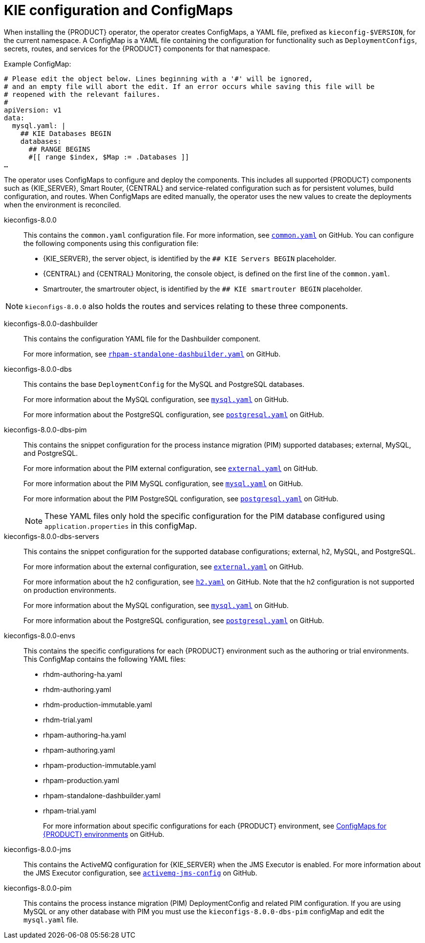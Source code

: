 [id='configmaps-con_{context}']
= KIE configuration and ConfigMaps

When installing the {PRODUCT} operator, the operator creates ConfigMaps, a YAML file, prefixed as `kieconfig-$VERSION`, for the current namespace. A ConfigMap is a YAML file containing the configuration for functionality such as `DeploymentConfigs`, secrets, routes, and services for the {PRODUCT} components for that namespace.

.Example ConfigMap:
[source]
----
# Please edit the object below. Lines beginning with a '#' will be ignored,
# and an empty file will abort the edit. If an error occurs while saving this file will be
# reopened with the relevant failures.
#
apiVersion: v1
data:
  mysql.yaml: |
    ## KIE Databases BEGIN
    databases:
      ## RANGE BEGINS
      #[[ range $index, $Map := .Databases ]]
…
----

The operator uses ConfigMaps to configure and deploy the components. This includes all supported {PRODUCT} components such as {KIE_SERVER}, Smart Router, {CENTRAL} and service-related configuration such as for persistent volumes, build configuration, and routes. When ConfigMaps are edited manually, the operator uses the new values to create the deployments when the environment is reconciled.

kieconfigs-8.0.0::
This contains the `common.yaml` configuration file. For more information, see  https://github.com/kiegroup/kie-cloud-operator/tree/release-v7.13.x-blue/rhpam-config/{PRODUCT_VERSION_LONG}/common.yaml[`common.yaml`] on GitHub. You can configure the following components using this configuration file:
+
* {KIE_SERVER}, the server object, is identified by the `## KIE Servers BEGIN` placeholder.
* {CENTRAL} and {CENTRAL} Monitoring, the console object, is defined on the first line of the `common.yaml`.
* Smartrouter, the smartrouter object, is identified by the `## KIE smartrouter BEGIN` placeholder.

[NOTE]
====
`kieconfigs-8.0.0` also holds the routes and services relating to these three components.
====

kieconfigs-8.0.0-dashbuilder::
This contains the configuration YAML file for the Dashbuilder component.
+
For more information, see https://github.com/kiegroup/kie-cloud-operator/tree/release-v7.13.x-blue/rhpam-config/{PRODUCT_VERSION_LONG}/dashbuilder/rhpam-standalone-dashbuilder.yaml[`rhpam-standalone-dashbuilder.yaml`] on GitHub.

kieconfigs-8.0.0-dbs::
This contains the base `DeploymentConfig` for the MySQL and PostgreSQL databases.
+
For more information about the MySQL configuration, see https://github.com/kiegroup/kie-cloud-operator/tree/release-v7.13.x-blue/rhpam-config/{PRODUCT_VERSION_LONG}/dbs/servers/mysql.yaml[`mysql.yaml`] on GitHub.
+
For more information about the PostgreSQL configuration, see https://github.com/kiegroup/kie-cloud-operator/tree/release-v7.13.x-blue/rhpam-config/{PRODUCT_VERSION_LONG}/dbs/servers/postgresql.yaml[`postgresql.yaml`] on GitHub.

kieconfigs-8.0.0-dbs-pim::
This contains the snippet configuration for the process instance migration (PIM) supported databases; external, MySQL, and PostgreSQL.
+
For more information about the PIM external configuration, see https://github.com/kiegroup/kie-cloud-operator/tree/release-v7.13.x-blue/rhpam-config/{PRODUCT_VERSION_LONG}/dbs/pim/external.yaml[`external.yaml`] on GitHub.
+
For more information about the PIM MySQL configuration, see https://github.com/kiegroup/kie-cloud-operator/tree/release-v7.13.x-blue/rhpam-config/{PRODUCT_VERSION_LONG}/dbs/pim/mysql.yaml[`mysql.yaml`] on GitHub.
+
For more information about the PIM PostgreSQL configuration, see https://github.com/kiegroup/kie-cloud-operator/tree/release-v7.13.x-blue/rhpam-config/{PRODUCT_VERSION_LONG}/dbs/pim/postgresql.yaml[`postgresql.yaml`] on GitHub.
+
[NOTE]
====
These YAML files only hold the specific configuration for the PIM database configured using `application.properties` in this configMap.
====

kieconfigs-8.0.0-dbs-servers::
This contains the snippet configuration for the supported database configurations; external, h2, MySQL, and PostgreSQL.
+
For more information about the external configuration, see https://github.com/kiegroup/kie-cloud-operator/tree/release-v7.13.x-blue/rhpam-config/{PRODUCT_VERSION_LONG}/dbs/servers/external.yaml[`external.yaml`] on GitHub.
+
For more information about the h2 configuration, see https://github.com/kiegroup/kie-cloud-operator/tree/release-v7.13.x-blue/rhpam-config/{PRODUCT_VERSION_LONG}/dbs/servers/h2.yaml[`h2.yaml`] on GitHub. Note that the h2 configuration is not supported on production environments.
+
For more information about the MySQL configuration, see https://github.com/kiegroup/kie-cloud-operator/tree/release-v7.13.x-blue/rhpam-config/{PRODUCT_VERSION_LONG}/dbs/servers/mysql.yaml[`mysql.yaml`] on GitHub.
+
For more information about the PostgreSQL configuration, see https://github.com/kiegroup/kie-cloud-operator/tree/release-v7.13.x-blue/rhpam-config/{PRODUCT_VERSION_LONG}/dbs/servers/postgresql.yaml[`postgresql.yaml`] on GitHub.

kieconfigs-8.0.0-envs::
This contains the specific configurations for each {PRODUCT} environment such as the authoring or trial environments. This ConfigMap contains the following YAML files:
+
* rhdm-authoring-ha.yaml
* rhdm-authoring.yaml
* rhdm-production-immutable.yaml
* rhdm-trial.yaml
* rhpam-authoring-ha.yaml
* rhpam-authoring.yaml
* rhpam-production-immutable.yaml
* rhpam-production.yaml
* rhpam-standalone-dashbuilder.yaml
* rhpam-trial.yaml
+
For more information about specific configurations for each {PRODUCT} environment, see https://github.com/kiegroup/kie-cloud-operator/tree/release-v7.13.x-blue/rhpam-config/{PRODUCT_VERSION_LONG}/envs/[ConfigMaps for {PRODUCT} environments] on GitHub.

kieconfigs-8.0.0-jms::
This contains the ActiveMQ configuration for {KIE_SERVER} when the JMS Executor is enabled. For more information about the JMS Executor configuration, see https://github.com/kiegroup/kie-cloud-operator/tree/release-v7.13.x-blue/rhpam-config/{PRODUCT_VERSION_LONG}/jms/activemq-jms-config.yaml[`activemq-jms-config`] on GitHub.

kieconfigs-8.0.0-pim::
This contains the process instance migration (PIM) DeploymentConfig and related PIM configuration. If you are using MySQL or any other database with PIM you must use the `kieconfigs-8.0.0-dbs-pim` configMap and edit the `mysql.yaml` file.
